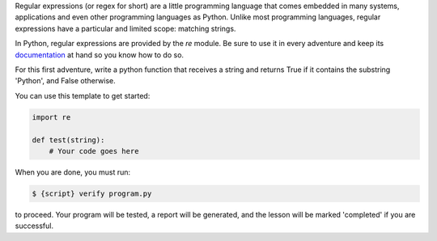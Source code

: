 Regular expressions (or regex for short) are a little programming language
that comes embedded in many systems, applications and even other programming
languages as Python. Unlike most programming languages, regular expressions
have a particular and limited scope: matching strings.

In Python, regular expressions are provided by the `re` module. Be sure to use
it in every adventure and keep its documentation_ at hand so you know how to
do so.

.. _documentation: https://docs.python.org/3/library/re.html

For this first adventure, write a python function that receives a string and
returns True if it contains the substring 'Python', and False otherwise.

You can use this template to get started:

.. sourcecode:: python

    import re

    def test(string):
        # Your code goes here

When you are done, you must run:

.. sourcecode:: bash

    $ {script} verify program.py

to proceed. Your program will be tested, a report will be generated, and the
lesson will be marked 'completed' if you are successful.
